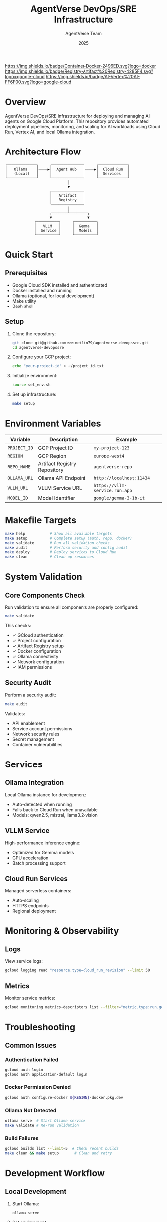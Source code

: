 #+TITLE: AgentVerse DevOps/SRE Infrastructure
#+AUTHOR: AgentVerse Team
#+DATE: 2025

[[https://img.shields.io/badge/GCP-Cloud%20Run-blue.svg]]
[[https://img.shields.io/badge/Container-Docker-2496ED.svg?logo=docker]]
[[https://img.shields.io/badge/Registry-Artifact%20Registry-4285F4.svg?logo=google-cloud]]
[[https://img.shields.io/badge/AI-Vertex%20AI-FF6F00.svg?logo=google-cloud]]
[[https://img.shields.io/badge/Model-Gemma-brightgreen.svg]]
[[https://img.shields.io/badge/Runtime-VLLM-orange.svg]]
[[https://img.shields.io/badge/Local-Ollama-black.svg]]
[[https://img.shields.io/badge/Status-Active-success.svg]]

* Overview

AgentVerse DevOps/SRE infrastructure for deploying and managing AI agents on Google Cloud Platform. This repository provides automated deployment pipelines, monitoring, and scaling for AI workloads using Cloud Run, Vertex AI, and local Ollama integration.

* Architecture Flow

#+begin_src
┌─────────────┐     ┌──────────────┐     ┌─────────────┐
│   Ollama    │────▶│  Agent Hub   │────▶│  Cloud Run  │
│   (Local)   │     │              │     │  Services   │
└─────────────┘     └──────────────┘     └─────────────┘
                            │
                            ▼
                    ┌──────────────┐
                    │   Artifact   │
                    │   Registry   │
                    └──────────────┘
                            │
                    ┌───────┴────────┐
                    ▼                ▼
             ┌──────────┐     ┌──────────┐
             │   VLLM   │     │  Gemma   │
             │  Service │     │  Models  │
             └──────────┘     └──────────┘
#+end_src

* Quick Start

** Prerequisites

- Google Cloud SDK installed and authenticated
- Docker installed and running
- Ollama (optional, for local development)
- Make utility
- Bash shell

** Setup

1. Clone the repository:
   #+begin_src bash
   git clone git@github.com:weimeilin79/agentverse-devopssre.git
   cd agentverse-devopssre
   #+end_src

2. Configure your GCP project:
   #+begin_src bash
   echo "your-project-id" > ~/project_id.txt
   #+end_src

3. Initialize environment:
   #+begin_src bash
   source set_env.sh
   #+end_src

4. Set up infrastructure:
   #+begin_src bash
   make setup
   #+end_src

* Environment Variables

| Variable | Description | Example |
|----------|-------------|---------|
| =PROJECT_ID= | GCP Project ID | =my-project-123= |
| =REGION= | GCP Region | =europe-west4= |
| =REPO_NAME= | Artifact Registry Repository | =agentverse-repo= |
| =OLLAMA_URL= | Ollama API Endpoint | =http://localhost:11434= |
| =VLLM_URL= | VLLM Service URL | =https://vllm-service.run.app= |
| =MODEL_ID= | Model Identifier | =google/gemma-3-1b-it= |

* Makefile Targets

#+begin_src bash
make help           # Show all available targets
make setup          # Complete setup (auth, repo, docker)
make validate       # Run all validation checks
make audit          # Perform security and config audit
make deploy         # Deploy services to Cloud Run
make clean          # Clean up resources
#+end_src

* System Validation

** Core Components Check

Run validation to ensure all components are properly configured:

#+begin_src bash
make validate
#+end_src

This checks:
- ✓ GCloud authentication
- ✓ Project configuration
- ✓ Artifact Registry setup
- ✓ Docker configuration
- ✓ Ollama connectivity
- ✓ Network configuration
- ✓ IAM permissions

** Security Audit

Perform a security audit:

#+begin_src bash
make audit
#+end_src

Validates:
- API enablement
- Service account permissions
- Network security rules
- Secret management
- Container vulnerabilities

* Services

** Ollama Integration

Local Ollama instance for development:
- Auto-detected when running
- Falls back to Cloud Run when unavailable
- Models: qwen2.5, mistral, llama3.2-vision

** VLLM Service

High-performance inference engine:
- Optimized for Gemma models
- GPU acceleration
- Batch processing support

** Cloud Run Services

Managed serverless containers:
- Auto-scaling
- HTTPS endpoints
- Regional deployment

* Monitoring & Observability

** Logs

View service logs:
#+begin_src bash
gcloud logging read "resource.type=cloud_run_revision" --limit 50
#+end_src

** Metrics

Monitor service metrics:
#+begin_src bash
gcloud monitoring metrics-descriptors list --filter="metric.type:run.googleapis.com"
#+end_src

* Troubleshooting

** Common Issues

*** Authentication Failed
#+begin_src bash
gcloud auth login
gcloud auth application-default login
#+end_src

*** Docker Permission Denied
#+begin_src bash
gcloud auth configure-docker ${REGION}-docker.pkg.dev
#+end_src

*** Ollama Not Detected
#+begin_src bash
ollama serve  # Start Ollama service
make validate # Re-run validation
#+end_src

*** Build Failures
#+begin_src bash
gcloud builds list --limit=5  # Check recent builds
make clean && make setup       # Clean and retry
#+end_src

* Development Workflow

** Local Development

1. Start Ollama:
   #+begin_src bash
   ollama serve
   #+end_src

2. Set environment:
   #+begin_src bash
   source set_env.sh
   #+end_src

3. Run local tests:
   #+begin_src bash
   make test-local
   #+end_src

** Deployment

1. Build and push images:
   #+begin_src bash
   make build
   #+end_src

2. Deploy to Cloud Run:
   #+begin_src bash
   make deploy
   #+end_src

3. Validate deployment:
   #+begin_src bash
   make validate-deploy
   #+end_src

* Repository Structure

#+begin_src
.
├── Makefile              # Build and deployment automation
├── README.org            # This file
├── set_env.sh           # Environment configuration
├── warmup.sh            # Cache warming script
├── init.sh              # Initial setup script
├── cloudbuild-*.yaml    # Cloud Build configurations
├── agents/              # Agent implementations
├── services/            # Service configurations
└── tests/               # Test suites
#+end_src

* Contributing

** Fork Workflow

1. Fork the repository
2. Create feature branch
3. Make changes
4. Run validation: =make validate=
5. Submit pull request

** Development Guidelines

- Follow GCP best practices
- Maintain security standards
- Document all changes
- Include tests
- Update Makefile targets

* Security Considerations

- Never commit credentials
- Use Secret Manager for sensitive data
- Enable VPC Service Controls
- Implement least privilege IAM
- Regular security audits

* License

[Specify your license here]

* Support

- Issues: [[https://github.com/weimeilin79/agentverse-devopssre/issues]]
- Fork: [[https://github.com/jasonwalsh-fcpeuro/agentverse-devopssre]]

* Links

- [[https://cloud.google.com/run][Google Cloud Run Documentation]]
- [[https://cloud.google.com/vertex-ai][Vertex AI Documentation]]
- [[https://ollama.ai][Ollama Documentation]]
- [[https://vllm.ai][VLLM Documentation]]